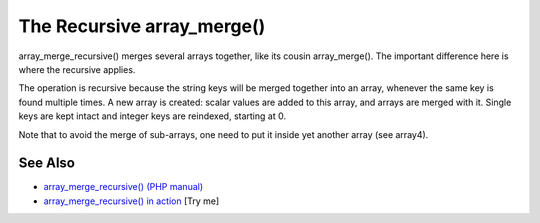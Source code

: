 .. _the-recursive-array_merge():

The Recursive array_merge()
---------------------------

.. meta::
	:description:
		The Recursive array_merge(): array_merge_recursive() merges several arrays together, like its cousin array_merge().
	:twitter:card: summary_large_image
	:twitter:site: @exakat
	:twitter:title: The Recursive array_merge()
	:twitter:description: The Recursive array_merge(): array_merge_recursive() merges several arrays together, like its cousin array_merge()
	:twitter:creator: @exakat
	:twitter:image:src: https://php-tips.readthedocs.io/en/latest/_images/array_merge_recursive.png
	:og:image: https://php-tips.readthedocs.io/en/latest/_images/array_merge_recursive.png
	:og:title: The Recursive array_merge()
	:og:type: article
	:og:description: array_merge_recursive() merges several arrays together, like its cousin array_merge()
	:og:url: https://php-tips.readthedocs.io/en/latest/tips/array_merge_recursive.html
	:og:locale: en

.. raw:: html

	<script type="application/ld+json">{"@context":"https:\/\/schema.org","@graph":[{"@type":"WebPage","@id":"https:\/\/php-tips.readthedocs.io\/en\/latest\/tips\/array_merge_recursive.html","url":"https:\/\/php-tips.readthedocs.io\/en\/latest\/tips\/array_merge_recursive.html","name":"The Recursive array_merge()","isPartOf":{"@id":"https:\/\/www.exakat.io\/"},"datePublished":"Wed, 25 Jun 2025 20:01:02 +0000","dateModified":"Wed, 25 Jun 2025 20:01:02 +0000","description":"array_merge_recursive() merges several arrays together, like its cousin array_merge()","inLanguage":"en-US","potentialAction":[{"@type":"ReadAction","target":["https:\/\/php-tips.readthedocs.io\/en\/latest\/tips\/array_merge_recursive.html"]}]},{"@type":"WebSite","@id":"https:\/\/www.exakat.io\/","url":"https:\/\/www.exakat.io\/","name":"Exakat","description":"Smart PHP static analysis","inLanguage":"en-US"}]}</script>

array_merge_recursive() merges several arrays together, like its cousin array_merge(). The important difference here is where the recursive applies.

The operation is recursive because the string keys will be merged together into an array, whenever the same key is found multiple times. A new array is created: scalar values are added to this array, and arrays are merged with it. Single keys are kept intact and integer keys are reindexed, starting at 0.

Note that to avoid the merge of sub-arrays, one need to put it inside yet another array (see array4).

.. image:: ../images/array_merge_recursive.png

See Also
________

* `array_merge_recursive() (PHP manual) <https://www.php.net/manual/en/function.array-merge-recursive.php>`_
* `array_merge_recursive() in action <https://3v4l.org/OMqOc>`_ [Try me]

